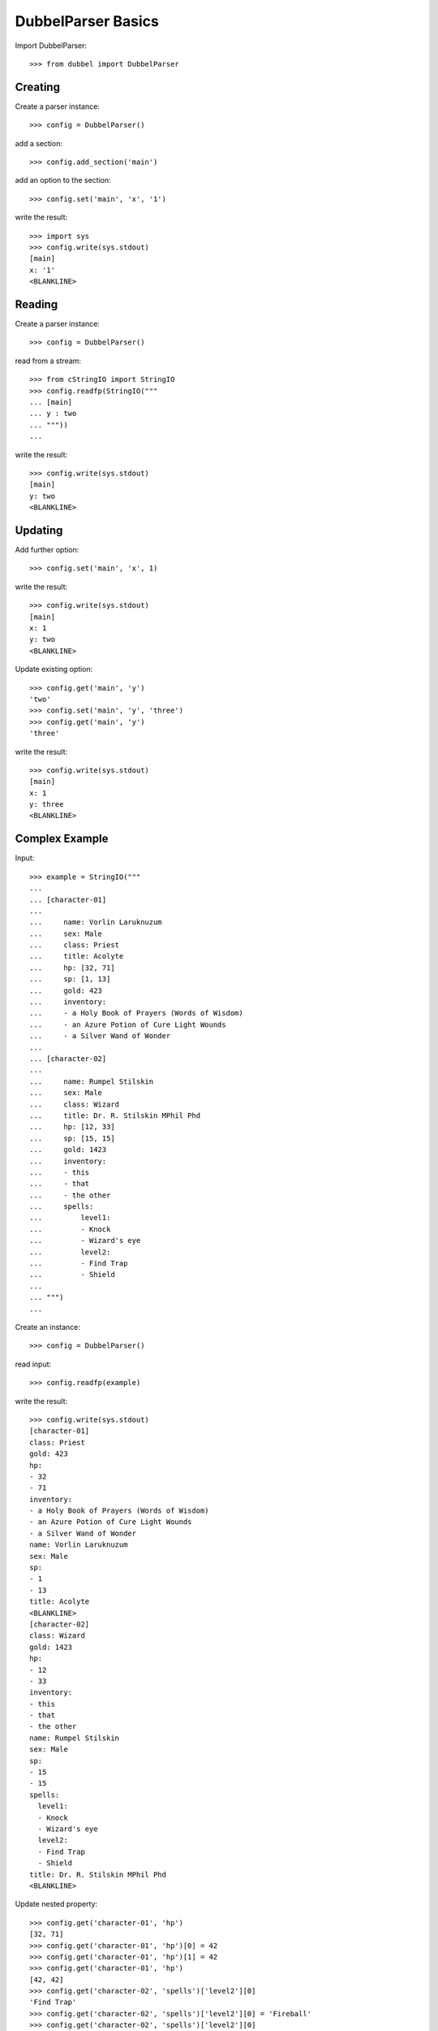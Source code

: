 
DubbelParser Basics
===================

Import DubbelParser::

    >>> from dubbel import DubbelParser

Creating
--------

Create a parser instance::

    >>> config = DubbelParser()

add a section::

    >>> config.add_section('main')

add an option to the section::

    >>> config.set('main', 'x', '1')

write the result::

    >>> import sys
    >>> config.write(sys.stdout)
    [main]
    x: '1'
    <BLANKLINE>

Reading
-------

Create a parser instance::

    >>> config = DubbelParser()

read from a stream::

    >>> from cStringIO import StringIO
    >>> config.readfp(StringIO("""
    ... [main]
    ... y : two
    ... """))
    ...

write the result::

    >>> config.write(sys.stdout)
    [main]
    y: two
    <BLANKLINE>


Updating
--------

Add further option::

    >>> config.set('main', 'x', 1)

write the result::

    >>> config.write(sys.stdout)
    [main]
    x: 1
    y: two
    <BLANKLINE>

Update existing option::

    >>> config.get('main', 'y')
    'two'
    >>> config.set('main', 'y', 'three')
    >>> config.get('main', 'y')
    'three'

write the result::

    >>> config.write(sys.stdout)
    [main]
    x: 1
    y: three
    <BLANKLINE>


Complex Example
---------------

Input::

    >>> example = StringIO("""
    ...
    ... [character-01]
    ...
    ...     name: Vorlin Laruknuzum
    ...     sex: Male
    ...     class: Priest
    ...     title: Acolyte
    ...     hp: [32, 71]
    ...     sp: [1, 13]
    ...     gold: 423
    ...     inventory:
    ...     - a Holy Book of Prayers (Words of Wisdom)
    ...     - an Azure Potion of Cure Light Wounds
    ...     - a Silver Wand of Wonder
    ...
    ... [character-02]
    ...
    ...     name: Rumpel Stilskin
    ...     sex: Male
    ...     class: Wizard
    ...     title: Dr. R. Stilskin MPhil Phd
    ...     hp: [12, 33]
    ...     sp: [15, 15]
    ...     gold: 1423
    ...     inventory:
    ...     - this
    ...     - that
    ...     - the other
    ...     spells:
    ...         level1:
    ...         - Knock
    ...         - Wizard's eye
    ...         level2:
    ...         - Find Trap
    ...         - Shield
    ...
    ... """)
    ...

Create an instance::

    >>> config = DubbelParser()

read input::

    >>> config.readfp(example)

write the result::

    >>> config.write(sys.stdout)
    [character-01]
    class: Priest
    gold: 423
    hp:
    - 32
    - 71
    inventory:
    - a Holy Book of Prayers (Words of Wisdom)
    - an Azure Potion of Cure Light Wounds
    - a Silver Wand of Wonder
    name: Vorlin Laruknuzum
    sex: Male
    sp:
    - 1
    - 13
    title: Acolyte
    <BLANKLINE>
    [character-02]
    class: Wizard
    gold: 1423
    hp:
    - 12
    - 33
    inventory:
    - this
    - that
    - the other
    name: Rumpel Stilskin
    sex: Male
    sp:
    - 15
    - 15
    spells:
      level1:
      - Knock
      - Wizard's eye
      level2:
      - Find Trap
      - Shield
    title: Dr. R. Stilskin MPhil Phd
    <BLANKLINE>

Update nested property::

    >>> config.get('character-01', 'hp')
    [32, 71]
    >>> config.get('character-01', 'hp')[0] = 42
    >>> config.get('character-01', 'hp')[1] = 42
    >>> config.get('character-01', 'hp')
    [42, 42]
    >>> config.get('character-02', 'spells')['level2'][0]
    'Find Trap'
    >>> config.get('character-02', 'spells')['level2'][0] = 'Fireball'
    >>> config.get('character-02', 'spells')['level2'][0]
    'Fireball'

write the result::

    >>> config.write(sys.stdout)
    [character-01]
    class: Priest
    gold: 423
    hp:
    - 42
    - 42
    inventory:
    - a Holy Book of Prayers (Words of Wisdom)
    - an Azure Potion of Cure Light Wounds
    - a Silver Wand of Wonder
    name: Vorlin Laruknuzum
    sex: Male
    sp:
    - 1
    - 13
    title: Acolyte
    <BLANKLINE>
    [character-02]
    class: Wizard
    gold: 1423
    hp:
    - 12
    - 33
    inventory:
    - this
    - that
    - the other
    name: Rumpel Stilskin
    sex: Male
    sp:
    - 15
    - 15
    spells:
      level1:
      - Knock
      - Wizard's eye
      level2:
      - Fireball
      - Shield
    title: Dr. R. Stilskin MPhil Phd
    <BLANKLINE>

